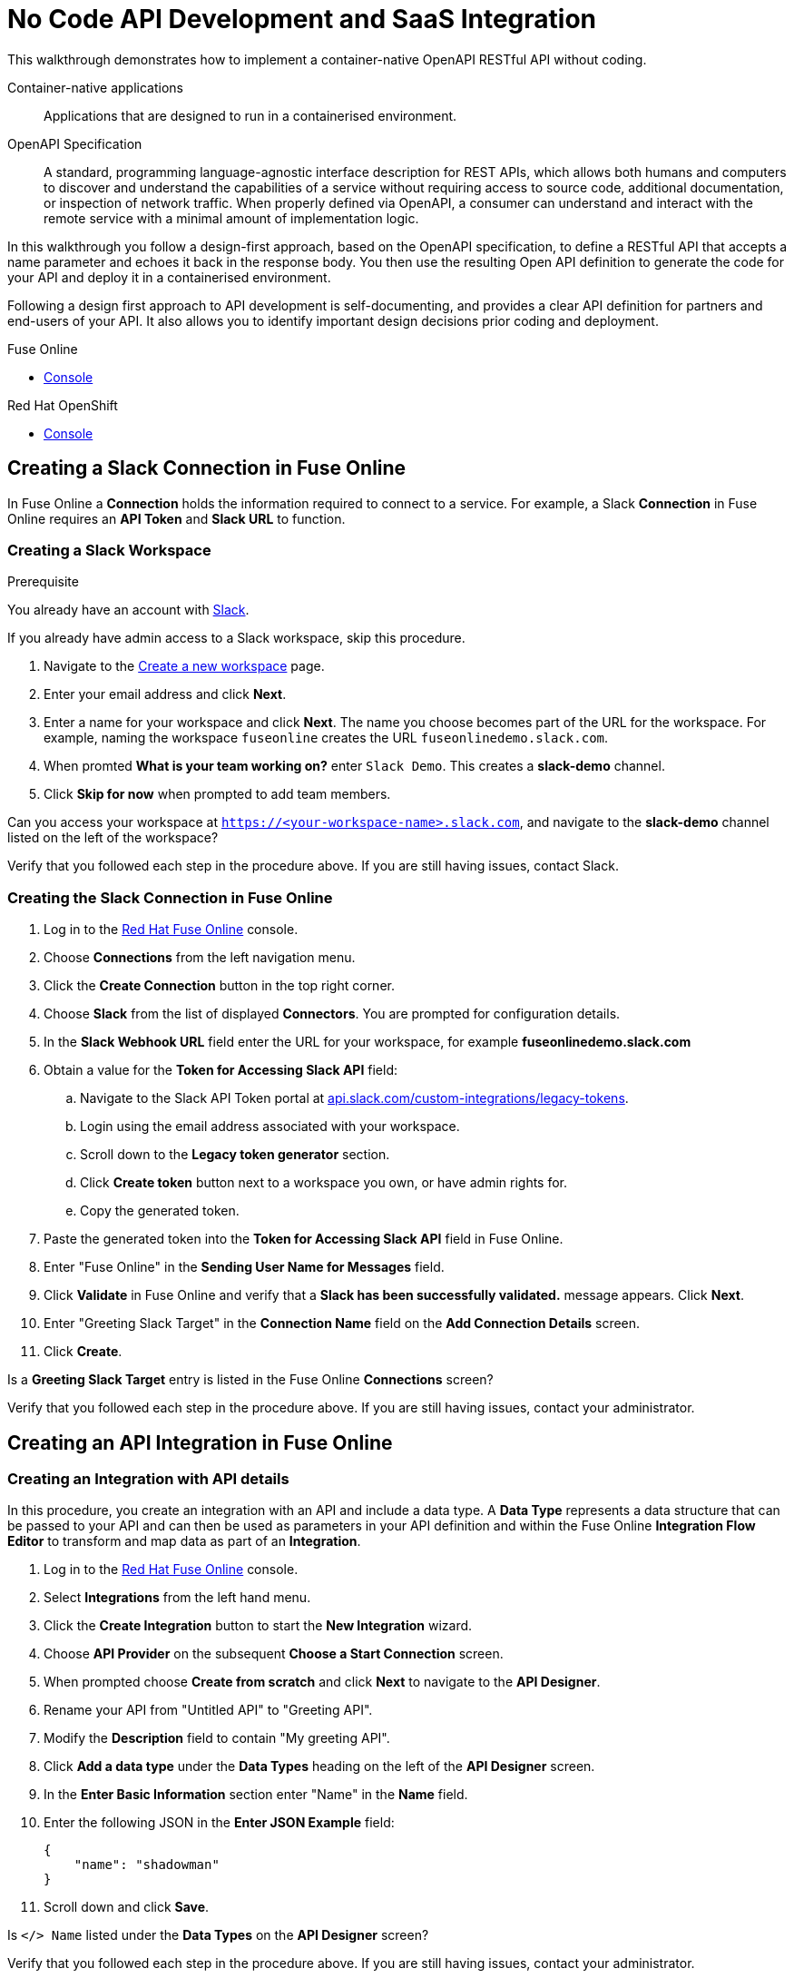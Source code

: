 // tag::master-1[]

:walkthrough: No Code API Development and SaaS Integration
:fuse-version: 7.2
:3scale-version: 7.2
:fuse-url: https://eval.apps.city.openshiftworkshop.com/
:3scale-url: https://eval.apps.city.openshiftworkshop.com/

[id='no-code-container-native-api-development']

= {walkthrough}

This walkthrough demonstrates how to implement a container-native OpenAPI RESTful API without coding.

Container-native applications::
Applications that are designed to run in a containerised environment.

// This is taken right from https://github.com/OAI/OpenAPI-Specification
OpenAPI Specification::
A standard, programming language-agnostic interface description for REST APIs, which allows both humans and computers to discover and understand the capabilities of a service without requiring access to source code, additional documentation, or inspection of network traffic. When properly defined via OpenAPI, a consumer can understand and interact with the remote service with a minimal amount of implementation logic.

In this walkthrough you follow a design-first approach, based on the OpenAPI specification, to define a RESTful API that accepts a name parameter and echoes it back in the response body. 
You then use the resulting Open API definition to generate the code for your API and deploy it in a containerised environment.

Following a design first approach to API development is self-documenting, and provides a clear API definition for partners and end-users of your API.
It also allows you to identify important design decisions prior coding and deployment.

[type=walkthroughResource,serviceName=fuse]
.Fuse Online
****
* link:{fuse-url}[Console, window="_blank"]
****

[type=walkthroughResource,serviceName=openshift]
.Red Hat OpenShift
****
* link:{openshift-host}/console[Console, window="_blank"]
****

// end::master-1[]

[time=10]
== Creating a Slack Connection in Fuse Online

In Fuse Online a *Connection* holds the information required to connect to a service.
For example, a Slack *Connection* in Fuse Online requires an *API Token* and *Slack URL* to function. 

=== Creating a Slack Workspace

.Prerequisite
You already have an account with link:https://slack.com/[Slack].

If you already have admin access to a Slack workspace, skip this procedure.

. Navigate to the link:https://slack.com/create[Create a new workspace, window="_blank"] page.

. Enter your email address and click *Next*.

. Enter a name for your workspace and click *Next*.
The name you choose becomes part of the URL for the workspace. 
For example, naming the workspace `fuseonline` creates the URL `fuseonlinedemo.slack.com`.

. When promted *What is your team working on?* enter `Slack Demo`. 
This creates a *slack-demo* channel.

. Click *Skip for now* when prompted to add team members.

// verify that you can access https://your-worksapce-name.slack.com.
[type=verification]
Can you access your workspace at `https://<your-workspace-name>.slack.com`, and navigate to the *slack-demo* channel listed on the left of the workspace?


[type=verificationFail]
Verify that you followed each step in the procedure above.  If you are still having issues, contact Slack.


=== Creating the Slack Connection in Fuse Online

. Log in to the link:{fuse-url}[Red Hat Fuse Online, window="_blank"] console.

. Choose *Connections* from the left navigation menu.

. Click the *Create Connection* button in the top right corner.

. Choose *Slack* from the list of displayed *Connectors*. 
You are prompted for configuration details.

. In the *Slack Webhook URL* field enter the URL for your workspace, for example *fuseonlinedemo.slack.com*

. Obtain a value for the *Token for Accessing Slack API* field:
.. Navigate to the Slack API Token portal at link:https://api.slack.com/custom-integrations/legacy-tokens[api.slack.com/custom-integrations/legacy-tokens, window="_blank"].
.. Login using the email address associated with your workspace.
.. Scroll down to the *Legacy token generator* section.
.. Click *Create token* button next to a workspace you own, or have admin rights for.
.. Copy the generated token.

. Paste the generated token into the *Token for Accessing Slack API* field in Fuse Online.

. Enter "Fuse Online" in the *Sending User Name for Messages* field.

. Click *Validate* in Fuse Online and verify that a *Slack has been successfully validated.* message appears. Click *Next*.

. Enter "Greeting Slack Target" in the *Connection Name* field on the *Add Connection Details* screen.

. Click *Create*.

[type=verification]
Is a *Greeting Slack Target* entry is listed in the Fuse Online *Connections* screen?


[type=verificationFail]
Verify that you followed each step in the procedure above.  If you are still having issues, contact your administrator.

[time=10]
== Creating an API Integration in Fuse Online

=== Creating an Integration with API details

In this procedure, you create an integration with an API and include a data type.
A *Data Type* represents a data structure that can be passed to your API and can then be used as parameters in your API definition and within the Fuse Online *Integration Flow Editor* to transform and map data as part of an *Integration*.


. Log in to the link:{fuse-url}[Red Hat Fuse Online, window="_blank"] console.

. Select *Integrations* from the left hand menu.

. Click the *Create Integration* button to start the *New Integration* wizard.

. Choose *API Provider* on the subsequent *Choose a Start Connection* screen.

. When prompted choose *Create from scratch* and click *Next* to navigate to the *API Designer*.

. Rename your API from "Untitled API" to "Greeting API".

. Modify the *Description* field to contain "My greeting API".

. Click *Add a data type* under the *Data Types* heading on the left of the *API Designer* screen.

. In the *Enter Basic Information* section enter "Name" in the *Name* field.

. Enter the following JSON in the *Enter JSON Example* field:
+
[subs="attributes+"]
----
{
    "name": "shadowman" 
}
----

. Scroll down and click *Save*.

[type=verification]
Is `</> Name` listed under the *Data Types* on the *API Designer* screen?


[type=verificationFail]
Verify that you followed each step in the procedure above.  If you are still having issues, contact your administrator.


=== Creating a POST Resource Path

A *Path* represents an API endpoint/operation and the associated parameters required to invoke it.

. Click *Add a path* under the *Paths* heading on the left of the *API Designer* screen.

. In the modal that appears, enter "/greeting" in the *Path* field.

. Click *Add* to confirm your entry.

. Click your new */greeting* endpoint under the *Paths* heading.

. Click *Create Operation* under the *POST* icon in the *Operations* section on the right. The *POST* icon become orange.

. Click the orange *POST* icon.

. Enter "Greet with name" in the *Summary* field.

. Enter "greetname" in the *Operation ID* field.

. In the *Request Body* click *Add a request body* and choose the *Name* type that you created earlier.

. In the *Responses* section click *Add response*.
* In the modal that appears choose *200 OK* as the dropdown option.
* Click *Add*.
* Click *No description* beside the *200 OK* response and enter "Greeting response" in the *Description* field.

. Click *Save* in the top right corner of the UI to save your work and be directed back to the *New Integration* wizard.

. Click *Next* on the *New Integration* wizard screen.

. When prompted to *Give this integration a name* enter:
* "greeting api" in the *Integration Name* field
* "my greeting api" in the *Description* field

. Click *Save and Continue* to save your API design and move onto implementation.


[type=verification]
Is a *Greeting Slack Target* entry is listed in the Fuse Online *Connections* screen?

[type=verificationFail]
Verify that you followed each step in the procedure above.  If you are still having issues, contact your administrator.


[time=10]
== Implementing and publishing the API

. On the *Choose operation* screen click *Greet with name* to open the *Integration Flow Editor*.

. The left hand side of the *Integration Flow Editor* lists the steps in your *Integration*. Click the *Blue Plus Icon* in the center of the flow and choose *Add Connection*.

. Select your *Greeting Slack Target*.

. When prompted to *Choose an action* select *Channel*. You can use this to send a mesasge to a specific channel in your Slack workspace.

. Use the *Channel* dropdown to select the *slack-demo* channel, or appropriate channel of you choosing. Click *Done*.

. The left hand side of the *Integration Flow Editor* should now list your Slack connection with a *Data Type Mismatch* warning. Click the *Warning Icon* and choose *Add a data mapping step*.

. From the *Configure Mapper* screen click the *body* element in the *Source* panel to expand it. Now click the *name* field under the *body*, then click the *message* element in the *Target* panel. This maps the value of the incoming HTTP request *body* to the outgoing Slack *message* property.

. In the right hand *Mapping Details* panel click the *Arrow Icon* under the *Targets* section to add a transformation.

. Using the dropdown change the transformation type from *Append* to *Prepend*.

. Enter "Hello from " in the *string* field under the dropdown.

. Click *Done* then, click *Publish* to trigger an link:https://docs.openshift.com/container-platform/3.11/creating_images/s2i.html[Source to Image (S2I), window="_blank"] build.

. Wait until Fuse Online reports your deploy was successful.

[type=verification]
Does the Fuse Online *Home* screen list your *greeting api* with a blue box that contains the text *Running*?


[type=verificationFail]
Verify that you followed each step in the procedure above.  If you are still having issues, contact your administrator.



[time=5]
== Exposing a route and invoking the API

=== Creating a public Route

By default OpenShift does not create a public endpoint, known as a *Route*, that's required to access your API from services on external hosts or your development machine.

. Log in to the link:{openshift-url}[Red Hat OpenShift Console, window="_blank"].

. Click *View All* in the *My Projects* section on the right of the *Service Catalog*.

. Enter "Fuse" in the *Filter by keyword* field.

. Click the *Fuse* project.

. On the *Overview* page scroll down and expand the *i-greeting-api* item.

. Click the *Create Route* link.

. Accept the default values for *Route* creation, scroll down, and click *Create*.

[type=verification]
Is a *Route* now listed under the *i-greeting-api* in the *Overview* screen?

[type=verificationFail]
Verify that you followed each step in the procedure above.  If you are still having issues, contact your administrator.

=== Invoking the API

. Use an HTTP client to invoke the route.

[type=verification]
Did the message "Hello from $YOUR_NAME" appears in your Slack channel?

[type=verificationFail]
Verify that you followed each step in the procedure above.  If you are still having issues, contact your administrator.



